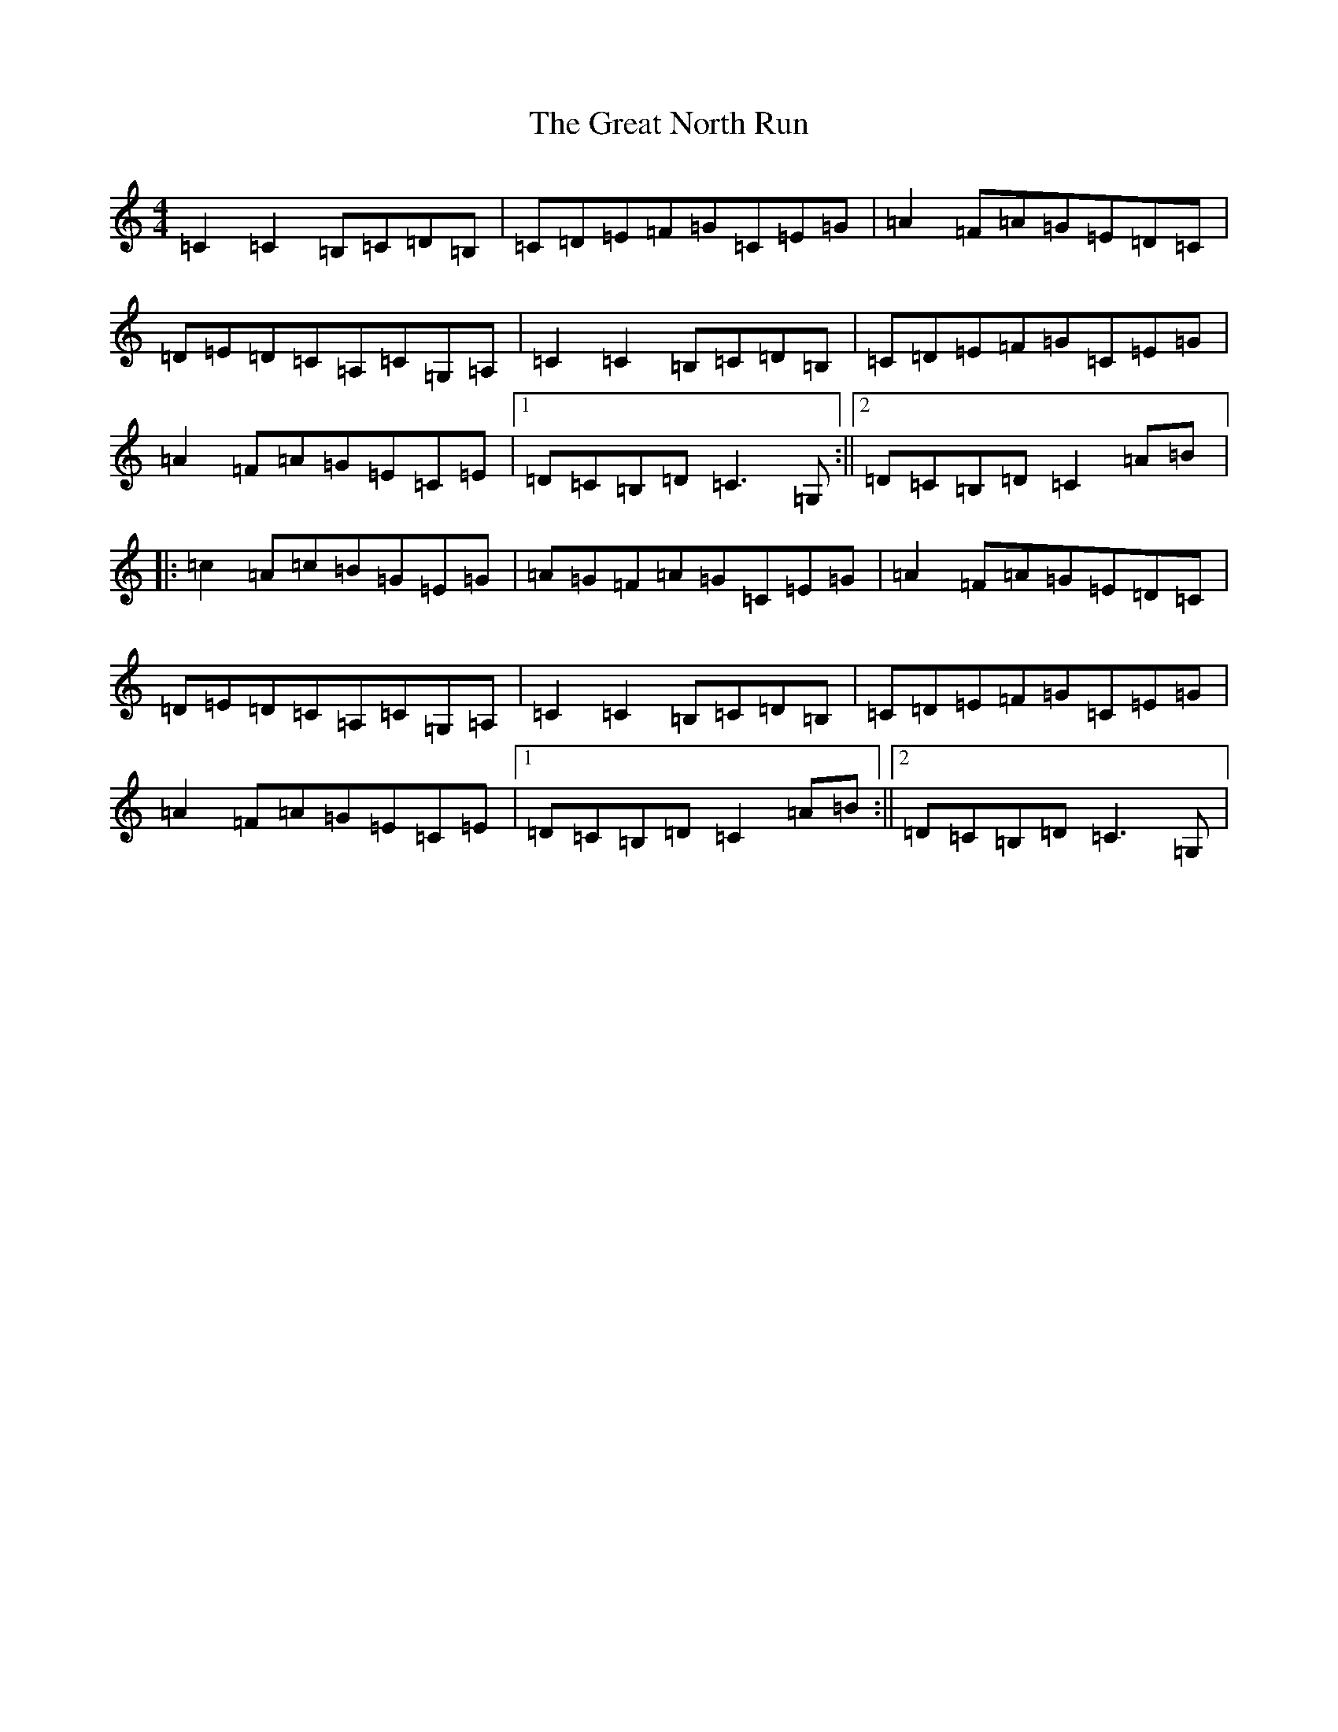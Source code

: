 X: 8334
T: Great North Run, The
S: https://thesession.org/tunes/2891#setting16087
R: barndance
M:4/4
L:1/8
K: C Major
=C2=C2=B,=C=D=B,|=C=D=E=F=G=C=E=G|=A2=F=A=G=E=D=C|=D=E=D=C=A,=C=G,=A,|=C2=C2=B,=C=D=B,|=C=D=E=F=G=C=E=G|=A2=F=A=G=E=C=E|1=D=C=B,=D=C3=G,:||2=D=C=B,=D=C2=A=B|:=c2=A=c=B=G=E=G|=A=G=F=A=G=C=E=G|=A2=F=A=G=E=D=C|=D=E=D=C=A,=C=G,=A,|=C2=C2=B,=C=D=B,|=C=D=E=F=G=C=E=G|=A2=F=A=G=E=C=E|1=D=C=B,=D=C2=A=B:||2=D=C=B,=D=C3=G,|